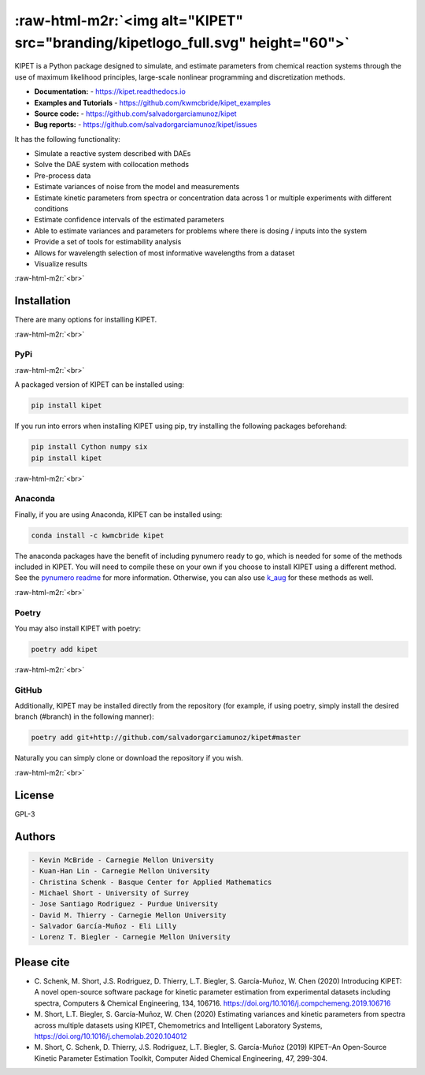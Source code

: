 .. role:: raw-html-m2r(raw)
   :format: html


:raw-html-m2r:`<img alt="KIPET" src="branding/kipetlogo_full.svg" height="60">`
===================================================================================


.. image:: https://img.shields.io/github/license/salvadorgarciamunoz/kipet
   :target: https://github.com/salvadorgarciamunoz/kipet/blob/master/LICENSE
   :alt: 


.. image:: https://img.shields.io/github/last-commit/salvadorgarciamunoz/kipet
   :target: https://github.com/salvadorgarciamunoz/kipet/
   :alt: 


.. image:: https://img.shields.io/pypi/wheel/kipet
   :target: https://pypi.org/manage/project/kipet/release/0.1.1/
   :alt: 


KIPET is a Python package designed to simulate, and estimate parameters from 
chemical reaction systems through the use of maximum likelihood principles,
large-scale nonlinear programming and discretization methods. 


* **Documentation:** - https://kipet.readthedocs.io
* **Examples and Tutorials** - https://github.com/kwmcbride/kipet_examples
* **Source code:** - https://github.com/salvadorgarciamunoz/kipet
* **Bug reports:** - https://github.com/salvadorgarciamunoz/kipet/issues

It has the following functionality:


* Simulate a reactive system described with DAEs
* Solve the DAE system with collocation methods
* Pre-process data
* Estimate variances of noise from the model and measurements
* Estimate kinetic parameters from spectra or concentration data across 1 or 
  multiple experiments with different conditions
* Estimate confidence intervals of the estimated parameters
* Able to estimate variances and parameters for problems where there is dosing / inputs into the system
* Provide a set of tools for estimability analysis
* Allows for wavelength selection of most informative wavelengths from a dataset
* Visualize results

:raw-html-m2r:`<br>`

Installation
------------

There are many options for installing KIPET.

:raw-html-m2r:`<br>`

PyPi
^^^^


.. image:: https://img.shields.io/badge/Install%20with-pip-green
   :target: 
   :alt: 


.. image:: https://img.shields.io/pypi/v/kipet.svg?style=flat
   :target: https://pypi.org/pypi/kipet/
   :alt: 

:raw-html-m2r:`<br>`

A packaged version of KIPET can be installed using:

.. code-block::

   pip install kipet


If you run into errors when installing KIPET using pip, try installing the following packages beforehand:

.. code-block::

   pip install Cython numpy six
   pip install kipet


:raw-html-m2r:`<br>`

Anaconda
^^^^^^^^


.. image:: https://anaconda.org/kwmcbride/kipet/badges/installer/conda.svg
   :target: 
   :alt: 


.. image:: https://anaconda.org/kwmcbride/kipet/badges/version.svg
   :target: https://anaconda.org/kwmcbride/kipet
   :alt: Anaconda-Server Badge


.. image:: https://anaconda.org/kwmcbride/kipet/badges/latest_release_date.svg
   :target: 
   :alt: 


.. image:: https://anaconda.org/kwmcbride/kipet/badges/platforms.svg
   :target: 
   :alt: 


Finally, if you are using Anaconda, KIPET can be installed using:

.. code-block::

   conda install -c kwmcbride kipet


The anaconda packages have the benefit of including pynumero ready to go, which is needed for some of the methods included in KIPET. You will need to compile these on your own if you choose to install KIPET using a different method. See the `pynumero readme <https://github.com/Pyomo/pyomo/tree/master/pyomo/contrib/pynumero>`_ for more information. Otherwise, you can also use `k_aug <https://github.com/dthierry/k_aug>`_ for these methods as well. 

:raw-html-m2r:`<br>`

Poetry
^^^^^^

You may also install KIPET with poetry:

.. code-block::

   poetry add kipet


:raw-html-m2r:`<br>`

GitHub
^^^^^^

Additionally, KIPET may be installed directly from the repository (for example, if using poetry, simply install the desired branch (#branch) in the following manner):

.. code-block::

   poetry add git+http://github.com/salvadorgarciamunoz/kipet#master


Naturally you can simply clone or download the repository if you wish.

:raw-html-m2r:`<br>`

License
-------

GPL-3

Authors
-------

.. code-block::

   - Kevin McBride - Carnegie Mellon University
   - Kuan-Han Lin - Carnegie Mellon University
   - Christina Schenk - Basque Center for Applied Mathematics
   - Michael Short - University of Surrey
   - Jose Santiago Rodriguez - Purdue University
   - David M. Thierry - Carnegie Mellon University
   - Salvador García-Muñoz - Eli Lilly
   - Lorenz T. Biegler - Carnegie Mellon University


Please cite
-----------


* 
  C. Schenk, M. Short, J.S. Rodriguez, D. Thierry, L.T. Biegler, S. García-Muñoz, W. Chen (2020)
  Introducing KIPET: A novel open-source software package for kinetic parameter estimation from experimental datasets including spectra, Computers & Chemical Engineering, 134, 106716. https://doi.org/10.1016/j.compchemeng.2019.106716

* 
  M. Short, L.T. Biegler, S. García-Muñoz, W. Chen (2020)
  Estimating variances and kinetic parameters from spectra across multiple datasets using KIPET, Chemometrics and Intelligent Laboratory Systems, https://doi.org/10.1016/j.chemolab.2020.104012

* 
  M. Short, C. Schenk, D. Thierry, J.S. Rodriguez, L.T. Biegler, S. García-Muñoz (2019)
  KIPET–An Open-Source Kinetic Parameter Estimation Toolkit, Computer Aided Chemical Engineering, 47, 299-304.

